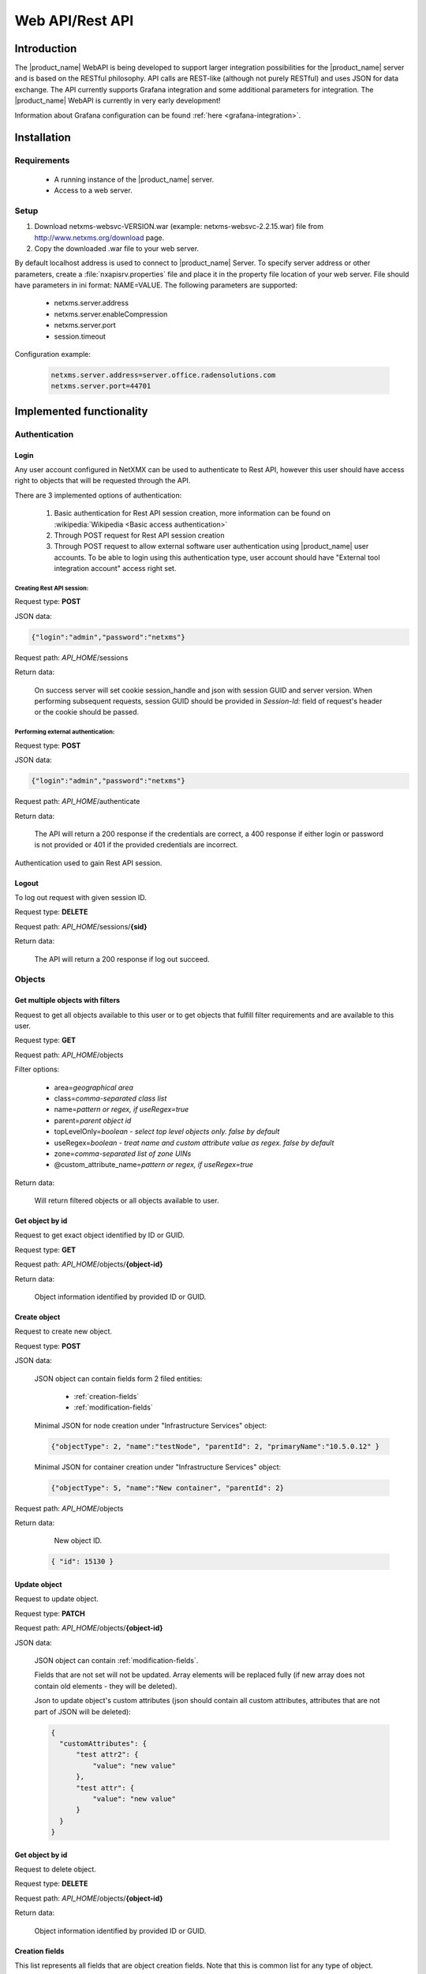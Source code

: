 .. _rest-api:

################
Web API/Rest API
################

Introduction
============

The |product_name| WebAPI is being developed to support larger integration possibilities for the |product_name|
server and is based on the RESTful philosophy. API calls are REST-like (although not purely RESTful)
and uses JSON for data exchange. The API currently supports Grafana integration and
some additional parameters for integration. The |product_name| WebAPI is currently in very early development!

Information about Grafana configuration can be found :ref:`here <grafana-integration>`.

Installation
============

Requirements
------------

   * A running instance of the |product_name| server.
   * Access to a web server.

Setup
-----

1. Download netxms-websvc-VERSION.war (example: netxms-websvc-2.2.15.war) file from http://www.netxms.org/download page.
2. Copy the downloaded .war file to your web server.

By default localhost address is used to connect to |product_name| Server. To specify server address or other parameters, 
create a :file:`nxapisrv.properties` file and place it in the property file location of your web server. 
File should have parameters in ini format: NAME=VALUE. The following parameters are supported:

   * netxms.server.address
   * netxms.server.enableCompression
   * netxms.server.port
   * session.timeout

Configuration example:

   .. code-block:: ini

        netxms.server.address=server.office.radensolutions.com
        netxms.server.port=44701


Implemented functionality
=========================

Authentication
--------------

Login
~~~~~

Any user account configured in NetXMX can be used to authenticate to Rest API, however
this user should have access right to objects that will be requested through the API.

There are 3 implemented options of authentication:

   1. Basic authentication for Rest API session creation, more information can be found on :wikipedia:`Wikipedia <Basic access authentication>`
   2. Through POST request for Rest API session creation
   3. Through POST request to allow external software user authentication using |product_name| user accounts.
      To be able to login using this authentication type, user account should have "External tool integration account" access right set.

Creating Rest API session:
%%%%%%%%%%%%%%%%%%%%%%%%%%

Request type: **POST**

JSON data:

.. code-block:: json

    {"login":"admin","password":"netxms"}

Request path: *API_HOME*/sessions

Return data:

    On success server will set cookie session_handle and json with session GUID and server version.
    When performing subsequent requests, session GUID should be provided in `Session-Id:` field of request's header
    or the cookie should be passed.

Performing external authentication:
%%%%%%%%%%%%%%%%%%%%%%%%%%%%%%%%%%%

Request type: **POST**

JSON data:

.. code-block:: json

    {"login":"admin","password":"netxms"}

Request path: *API_HOME*/authenticate

Return data:

    The API will return a 200 response if the credentials are correct, a 400 response if
    either login or password is not provided or 401 if the provided credentials are incorrect.

Authentication used to gain Rest API session.

Logout
~~~~~~

To log out request with given session ID.

Request type: **DELETE**

Request path: *API_HOME*/sessions/**{sid}**

Return data:

    The API will return a 200 response if log out succeed.

Objects
-------

Get multiple objects with filters
~~~~~~~~~~~~~~~~~~~~~~~~~~~~~~~~~

Request to get all objects available to this user or to get objects that fulfill
filter requirements and are available to this user.

Request type: **GET**

Request path: *API_HOME*/objects

Filter options:

    * area=\ *geographical area*
    * class=\ *comma-separated class list*
    * name=\ *pattern or regex, if useRegex=true*
    * parent=\ *parent object id*
    * topLevelOnly=\ *boolean - select top level objects only. false by default*
    * useRegex=\ *boolean - treat name and custom attribute value as regex. false by default*
    * zone=\ *comma-separated list of zone UINs*
    * @custom_attribute_name=\ *pattern or regex, if useRegex=true*

Return data:

    Will return filtered objects or all objects available to user.

Get object by id
~~~~~~~~~~~~~~~~

Request to get exact object identified by ID or GUID.

Request type: **GET**

Request path: *API_HOME*/objects/**{object-id}**

Return data:

    Object information identified by provided ID or GUID.

Create object
~~~~~~~~~~~~~

Request to create new object.

Request type: **POST**

JSON data:

  JSON object can contain fields form 2 filed entities: 

    * :ref:`creation-fields`
    * :ref:`modification-fields`

  Minimal JSON for node creation under "Infrastructure Services" object:

  .. code-block:: json

      {"objectType": 2, "name":"testNode", "parentId": 2, "primaryName":"10.5.0.12" }

  Minimal JSON for container creation under "Infrastructure Services" object:

  .. code-block:: json

      {"objectType": 5, "name":"New container", "parentId": 2}

Request path: *API_HOME*/objects

Return data:

    New object ID.

  .. code-block:: json

    { "id": 15130 }

Update object
~~~~~~~~~~~~~

Request to update object.

Request type: **PATCH**

Request path: *API_HOME*/objects/**{object-id}**

JSON data:

  JSON object can contain :ref:`modification-fields`.

  Fields that are not set will not be updated. Array elements will be replaced fully (if new array does not contain old elements - they will be deleted).

  Json to update object's custom attributes (json should contain all custom attributes, attributes that are not part of JSON will be deleted):

  .. code-block:: json

    {
      "customAttributes": {
          "test attr2": {
              "value": "new value"
          },
          "test attr": {
              "value": "new value"
          }
      }
    }


Get object by id
~~~~~~~~~~~~~~~~

Request to delete object.

Request type: **DELETE**

Request path: *API_HOME*/objects/**{object-id}**

Return data:

    Object information identified by provided ID or GUID.

.. _creation-fields:

Creation fields
~~~~~~~~~~~~~~~
This list represents all fields that are object creation fields. Note that this is common list for any type of object.

.. list-table::
   :widths: 21 21 34
   :header-rows: 1

   * - Field name
     - Type
     - Comment
   * - objectType
     - Integer
     - Possible options:
  
       * SUBNET: 1
       * NODE: 2
       * INTERFACE: 3
       * NETWORK: 4
       * CONTAINER: 5
       * ZONE: 6
       * SERVICEROOT: 7
       * TEMPLATE: 8
       * TEMPLATEGROUP: 9
       * TEMPLATEROOT: 10
       * NETWORKSERVICE: 11
       * VPNCONNECTOR: 12
       * CONDITION: 13
       * CLUSTER: 14
       * OBJECT_BUSINESSSERVICE_PROTOTYPE: 15
       * NETWORKMAPROOT: 19
       * NETWORKMAPGROUP: 20
       * NETWORKMAP: 21
       * DASHBOARDROOT: 22
       * DASHBOARD: 23
       * BUSINESSSERVICEROOT: 27
       * BUSINESSSERVICE: 28
       * NODELINK: 29
       * SLMCHECK: 30
       * MOBILEDEVICE: 31
       * RACK: 32
       * ACCESSPOINT: 33
       * CHASSIS: 35
       * DASHBOARDGROUP: 36
       * SENSOR: 37  
   * - name
     - String
     - Object name
   * - parentId
     - Long
     - Parent object id this object to be created under
   * - comments
     - String
     - Object comment
   * - creationFlags
     - Integer
     - Bit flags for object creation. Possible options:

       * DISABLE ICMP: 0x0001
       * DISABLE NXCP: 0x0002
       * DISABLE SNMP: 0x0004
       * CREATE UNMANAGED: 0x0008
       * ENTER MAINTENANCE: 0x0010
       * AS ZONE PROXY: 0x0020
       * DISABLE ETHERNET IP: 0x0040
       * SNMP SETTINGS LOCKED: 0x0080
       * EXTERNAL GATEWAY: 0x0100
   * - primaryName
     - String
     - Node primary name (IP address or dns name)
   * - agentPort
     - Integer
     - Node agent port
   * - snmpPort
     - Integer
     - Node SNMP port
   * - etherNetIpPort
     - Integer
     - Node ethernetIP port
   * - sshPort
     - Integer
     - Node ssh port
   * - ipAddress
     - String
     - Interface IP address
   * - agentProxyId
     - Long
     - Node agent proxy id
   * - snmpProxyId
     - Long
     - Node SNMP proxy id
   * - etherNetIpProxyId
     - Long
     - Node ethernetIP proxy id
   * - icmpProxyId
     - Long
     - Node ICMP proxy id
   * - sshProxyId
     - Long
     - Node ssh proxy id
   * - mapType
     - Integer
     - Network map type
   * - seedObjectIds
     - Long[]
     - Network map seed objects
   * - zoneUIN
     - Integer
     - Subnet/Node/Zone zone UIN
   * - serviceType
     - Integer
     - Network service types: 
      
       * CUSTOM: 0
       * SSH: 1
       * POP3: 2
       * SMTP: 3
       * FTP: 4
       * HTTP: 5
       * HTTPS: 6
       * TELNET: 7
   * - ipPort
     - Integer
     - Network Service IP port
   * - request
     - String
     - Network Service request
   * - response
     - String
     - Network Service response
   * - linkedNodeId
     - Long
     - Linked object for Node Link object
   * - template
     - Boolean
     - If service check object is template 
   * - macAddress
     - String
     - Interface or sensor MAC address
   * - ifIndex
     - Integer
     - Interface index
   * - ifType
     - Integer
     - Interface type
   * - module
     - Integer
     - Interface module number
   * - port
     - Integer
     - Interface port
   * - physicalPort
     - Boolean
     - IF interface has physical port
   * - createStatusDci
     - Boolean
     - IF status DCI should be created for network service
   * - deviceId
     - String
     - Mobile device ID
   * - height
     - Integer
     - Rack height
   * - controllerId
     - Long
     - Chassis controller node id
   * - sshLogin
     - String
     - Node ssh login
   * - sshPassword
     - String
     - Node password
   * - deviceClass
     - Integer
     - Sensor device class
   * - vendor
     - String
     - Sensor vendor
   * - commProtocol
     - Integer
     - Sensor communication protocol
   * - xmlConfig
     - String
     - Sensor XML config
   * - xmlRegConfig
     - String
     - Sensor XML registration config
   * - serialNumber
     - String
     - Sensor serial number
   * - deviceAddress
     - String
     - Sensor device address
   * - metaType
     - String
     - Sensor meta type
   * - description
     - String
     - Sensor description
   * - sensorProxy
     - Long
     - Sensor proxy node id
   * - instanceDiscoveryMethod
     - Business service instance discovery method     
     - Possible values:
      
        * IDM_AGENT_LIST - 1
        * IDM_AGENT_TABLE - 2
        * IDM_SCRIPT - 5


.. _modification-fields:

Modification fields
~~~~~~~~~~~~~~~~~~~

.. note::

  Starting from version 4 isAutoBindEnabled and isAutoUnbindEnabled replaced by autoBindFlags

.. list-table::
   :widths: 21 21 34
   :header-rows: 1

   * - Field name
     - Type
     - Comment
   * - name
     - String
     -
   * - primaryName
     - String
     -
   * - alias
     - String
     -
   * - nameOnMap
     - String
     -
   * - acl
     - :ref:`AccessListElement <access-list-element-fields>`\ []
     - inheritAccessRights should be provided in the same request
   * - inheritAccessRights
     - Boolean
     - acl should be provided in the same request
   * - customAttributes 
     - JSON object {String: :ref:`CustomAttribute<custom-attribute-element-fields>`}
     - Object name is custom attribute name and value is in :ref:`CustomAttribute<custom-attribute-element-fields>` object
   * - autoBindFilter
     - String
     -
   * - version
     - Integer
     -
   * - description
     - String
     -
   * - agentPort
     - Integer
     -
   * - agentSecret
     - String
     -
   * - agentProxy
     - Long
     -
   * - snmpPort
     - Integer
     -
   * - snmpVersion
     - String
     - Node SNMP version:
      
       * V1
       * V2C
       * V3
       * DEFAULT
   * - snmpAuthMethod
     - Integer
     - snmpAuthName, snmpAuthPassword, snmpPrivPassword, snmpPrivMethod should be provided in the same request
   * - snmpPrivMethod
     - Integer
     - snmpAuthName, snmpAuthPassword, snmpPrivPassword, snmpAuthMethod should be provided in the same request
   * - snmpAuthName
     - String
     - snmpAuthPassword, snmpPrivPassword, snmpAuthMethod, snmpPrivMethod should be provided in the same request
   * - snmpAuthPassword
     - String
     - snmpAuthName, snmpPrivPassword, snmpAuthMethod, snmpPrivMethod should be provided in the same request
   * - snmpPrivPassword
     - String
     - snmpAuthName, snmpAuthPassword, snmpAuthMethod, snmpPrivMethod should be provided in the same request
   * - snmpProxy
     - Long
     -
   * - icmpProxy
     - Long
     -
   * - trustedNodes
     - Long[]
     -
   * - geolocation
     - :ref:`Geolocation <geolocation-fields>`
     -
   * - mapBackground
     - String
     - UUID.
       
       mapBackgroundLocation, mapBackgroundLocation, mapBackgroundZoom, mapBackgroundColor should be provided in the same request.
   * - mapBackgroundLocation
     - :ref:`Geolocation <geolocation-fields>`
     - mapBackground, mapBackgroundLocation, mapBackgroundZoom, mapBackgroundColor should be provided in the same request.
   * - mapBackgroundZoom
     - Integer
     - mapBackground, mapBackgroundLocation, mapBackgroundLocation, mapBackgroundColor should be provided in the same request.
   * - mapBackgroundColor
     - Integer
     - mapBackground, mapBackgroundLocation, mapBackgroundLocation, mapBackgroundZoom should be provided in the same request.
   * - mapImage
     - String
     - UUID
   * - columnCount
     - Integer
     -
   * - script
     - String
     -
   * - activationEvent
     - Integer
     -
   * - deactivationEvent
     - Integer
     -
   * - sourceObject
     - Long
     -
   * - activeStatus
     - Integer
     -
   * - inactiveStatus
     - Integer
     -
   * - drillDownObjectId
     - Long
     -
   * - pollerNode
     - Long
     -
   * - requiredPolls
     - Integer
     -
   * - serviceType
     - Integer
     -
   * - ipProtocol
     - Integer
     -
   * - ipPort
     - Integer
     -
   * - ipAddress
     - String
     - Network service IP address
   * - request
     - String
     - Network service IP request
   * - response
     - String
     - Network service IP response
   * - objectFlags
     - Integer
     - Object flags specific for each object. Possible values can be found in NXSL documentation under each object. (Example: `Node flags <https://www.netxms.org/documentation/nxsl-latest/#_constants_6>`_) 
       
       objectFlagsMask should be provided in the same request. 
   * - objectFlagsMask
     - Integer
     - Bitmask that defines which bits in objectFlags will have effect. objectFlags should be provided in the same request.
   * - ifXTablePolicy
     - Integer
     -
   * - reportDefinition
     - String
     -
   * - networkList
     - String[]
     - IP address list
   * - statusCalculationMethod
     - Integer
     -
   * - statusPropagationMethod
     - Integer
     -
   * - fixedPropagatedStatus
     - String
     - Object status: 
      
       * NORMAL
       * WARNING
       * MINOR
       * MAJOR
       * CRITICAL
       * UNKNOWN
       * UNMANAGED
       * DISABLED
       * TESTING
   * - statusShift
     - Integer
     -
   * - statusTransformation
     - ObjectStatus[]
     - Object status mapping list. Possible values:
      
       * NORMAL
       * WARNING
       * MINOR
       * MAJOR
       * CRITICAL
       * UNKNOWN
       * UNMANAGED
       * DISABLED
       * TESTING
   * - statusSingleThreshold
     - Integer
     -
   * - statusThresholds
     - Integer[]
     -
   * - expectedState
     - Integer
     -
   * - linkColor
     - Integer
     -
   * - connectionRouting
     - Integer
     -
   * - discoveryRadius
     - Integer
     -
   * - height
     - Integer
     -
   * - filter
     - String
     -
   * - peerGatewayId
     - Long
     -
   * - localNetworks
     - String[]
     - VPN networks IP address. remoteNetworks should be provided in the same request.
   * - remoteNetworks
     - String[]
     - VPN networks IP address. localNetworks should be provided in the same request.
   * - postalAddress
     - :ref:`PostalAddress<postal-address-fields>`
     -
   * - agentCacheMode
     - String
     - Possible values:
      
        * DEFAULT
        * ON
        * OFF
   * - agentCompressionMode
     - String
     - Possible values:
      
        * DEFAULT
        * ENABLED
        * DISABLED
   * - mapObjectDisplayMode
     - String
     - Possible values:
      
        * ICON
        * SMALL_LABEL
        * LARGE_LABEL
        * STATUS
        * FLOOR_PLAN
   * - physicalContainerObjectId
     - Long
     -
   * - rackImageFront
     - String
     - UUID. 
       
       rackImageRear, rackPosition, rackHeight, rackOrientation should be provided in the same request.
   * - rackImageRear
     - String
     - UUID. 
       
       rackImageFront, rackPosition, rackHeight, rackOrientation should be provided in the same request.
   * - rackPosition
     - Short
     - rackImageFront, rackImageRear, rackHeight, rackOrientation should be provided in the same request.
   * - rackHeight
     - Short
     - rackImageFront, rackImageRear, rackPosition, rackOrientation should be provided in the same request.
   * - rackOrientation
     - String
     - Possible values:
      
        * FILL
        * FRONT
        * REAR

       rackImageFront, rackImageRear, rackPosition, rackHeight should be provided in the same request.
   * - dashboards
     - Long[]
     -
   * - rackNumberingTopBottom
     - Boolean
     -
   * - controllerId
     - Long
     -
   * - chassisId
     - Long
     -
   * - sshProxy
     - Long
     -
   * - sshLogin
     - String
     -
   * - sshPassword
     - String
     -
   * - sshPort
     - Integer
     -
   * - sshKeyId
     - Integer
     -
   * - zoneProxies
     - Long[]
     -
   * - urls
     - ObjectUrl[]
     -
   * - seedObjectIds
     - Long[]
     -
   * - macAddress
     - String
     - Sensor mac address
   * - deviceClass
     - Integer
     -
   * - vendor
     - String
     -
   * - serialNumber
     - String
     -
   * - deviceAddress
     - String
     -
   * - metaType
     - String
     -
   * - sensorProxy
     - Long
     -
   * - xmlConfig
     - String
     -
   * - snmpPorts
     - String[]
     -
   * - responsibleUsers
     - Long[]
     -
   * - icmpStatCollectionMode
     - String
     - Possible values:
      
        * DEFAULT
        * ON
        * OFF
   * - icmpTargets
     - String[]
     - ICMP ping targets IP addresses 
   * - chassisPlacement
     - String
     -
   * - etherNetIPPort
     - Integer
     -
   * - etherNetIPProxy
     - Long
     -
   * - certificateMappingMethod
     - String
     - Possible values:
      
        * SUBJECT
        * PUBLIC_KEY
        * COMMON_NAME
        * TEMPLATE_ID

       certificateMappingData should be provided in the same request. 
   * - certificateMappingData
     - String
     - certificateMappingMethod should be provided in the same request. 
   * - categoryId
     - Integer
     -
   * - geoLocationControlMode
     - GeoLocationControlMode
     - Possible values:
      
        * NO_CONTROL
        * RESTRICTED_AREAS
        * ALLOWED_AREAS
   * - geoAreas
     - long[]
     -
   * - instanceDiscoveryMethod
     - Business service instance discovery method     
     - Possible values:
      
        * IDM_AGENT_LIST - 1
        * IDM_AGENT_TABLE - 2
        * IDM_SCRIPT - 5
   * - instanceDiscoveryData
     - Business service instance discovery data     
     - 
   * - instanceDiscoveryFilter
     - Business service instance discovery data filtering script     
     - 
   * - autoBindFilter2
     - Second binding script used for DCI binding. Currently used in business service
     - 
   * - autoBindFlags
     - Auto bind bit flags     
     - First script is currently used for object bind/unbind, second for dci bind/unbind. Possible values:
      
        * First script for auto bind is enabled - 0x0001
        * First script for auto unbind is enabled - 0x0002
        * Second script for auto bind is enabled - 0x0004
        * Second script for auto unbind is enabled - 0x0008
   * - objectStatusThreshold
     - Business service default threshold for auto created object checks    
     - Possible values:
      
        * Default - 0
        * Warning - 1 
        * Minor - 2 
        * Major - 3 
        * Critical - 4 
   * - dciStatusThreshold
     - Business service default threshold for auto created DCI checks    
     - Possible values:
      
        * Default - 0
        * Warning - 1 
        * Minor - 2 
        * Major - 3 
        * Critical - 4 
   * - sourceNode
     - Id of source node for business service instance discovery methods    
     - 

.. _geolocation-fields:

GeoLocation fields
~~~~~~~~~~~~~~~~~~

.. list-table::
  :widths: 21 21 34
  :header-rows: 1

  * - Field name
    - Type
    - Comment
  * - type
    - Integer
    - Available options:
     
      * UNSET: 0
      * MANUAL: 1
      * GPS: 2
      * NETWORK: 3
  * - latitude
    - Double
    -
  * - longitude
    - Double
    -
  * - accuracy
    - int
    -	Location accuracy in meters
  * - timestamp
    - Integer
    - UNIX timestamp

.. _access-list-element-fields:

AccessListElement fields
~~~~~~~~~~~~~~~~~~~~~~~~

.. list-table::
  :widths: 21 21 34
  :header-rows: 1

  * - Field name
    - Type
    - Comment
  * - userId
    - Long
    -
  * - accessRights
    - Integer
    - Bit flag field. Available options:
     
      * OBJECT ACCESS READ: 0x00000001
      * OBJECT ACCESS MODIFY: 0x00000002
      * OBJECT ACCESS CREATE: 0x00000004
      * OBJECT ACCESS DELETE: 0x00000008
      * OBJECT ACCESS READ ALARMS: 0x00000010
      * OBJECT ACCESS ACL: 0x00000020
      * OBJECT ACCESS UPDATE ALARMS: 0x00000040
      * OBJECT ACCESS SEND EVENTS: 0x00000080
      * OBJECT ACCESS CONTROL: 0x00000100
      * OBJECT ACCESS TERM ALARMS: 0x00000200
      * OBJECT ACCESS PUSH DATA: 0x00000400
      * OBJECT ACCESS CREATE ISSUE: 0x00000800
      * OBJECT ACCESS DOWNLOAD: 0x00001000
      * OBJECT ACCESS UPLOAD: 0x00002000
      * OBJECT ACCESS MANAGE FILES: 0x00004000
      * OBJECT ACCESS MAINTENANCE: 0x00008000
      * OBJECT ACCESS READ AGENT: 0x00010000
      * OBJECT ACCESS READ SNMP: 0x00020000
      * OBJECT ACCESS SCREENSHOT: 0x00040000

.. _custom-attribute-element-fields:

CustomAttribute fields
~~~~~~~~~~~~~~~~~~~~~~

.. list-table::
  :widths: 21 21 34
  :header-rows: 1

  * - Field name
    - Type
    - Comment
  * - value
    - String
    - Attribute value
  * - flags
    - Long
    - Available options:
     
      * INHERITABLE: 1

.. _postal-address-fields:

PostalAddress fields
~~~~~~~~~~~~~~~~~~~~

.. list-table::
  :widths: 21 21 34
  :header-rows: 1

  * - Field name
    - Type
    - Comment
  * - country
    - String
    -
  * - city
    - String
    -
  * - streetAddress
    - String
    -
  * - postcode
    - String
    - 

Bind object
~~~~~~~~~~~

Request to bind object to container. Container id is specified in URL, object id in JSON.

Request type: **POST**

JSON data:

  Bind object to object in URL:

  .. code-block:: json

      {"id": 15130}

Request path: *API_HOME*/objects/**{object-id}**/bind


Bind node to
~~~~~~~~~~~~

Request to bind object under container. Container id is specified in JSON, object id in URL. 

Request type: **POST**

JSON data:

  Bind object in URL to "Infrastructure service":

  .. code-block:: json

      {"id": 2}

Request path: *API_HOME*/objects/**{object-id}**/bind-to

Unbind node
~~~~~~~~~~~

Request to unbind object from container. Container id is specified in URL, object id in JSON.

Request type: **POST**

JSON data:

  Unbind object from container in URL:

  .. code-block:: json

      {"id": 15130}

Request path: *API_HOME*/objects/**{object-id}**/unbind


UnbindFrom node
~~~~~~~~~~~~~~~

Request to unbind object from container. Container id is specified in JSON, object id in URL. 

Request type: **POST**

JSON data:

  Unbind object in URL from "Infrastructure service":

  .. code-block:: json

      {"id": 2}

Request path: *API_HOME*/objects/**{object-id}**/unbind-from


Poll object
~~~~~~~~~~~

Create object poll request

Request type: **POST**

JSON data:

  .. code-block:: json

      {"type": "status"}

One of the following poll types:

  * configuration full
  * configuration
  * discovery
  * interface
  * status
  * topology

Request path: *API_HOME*/objects/**{object-id}**/polls

Return data:

  Will return UUID of request, that should be used to get request output and request type.

  .. code-block:: json

    { "id": 15130,
      "type": "status" }


Get object poll data
~~~~~~~~~~~~~~~~~~~~

Get object poll request data 

Request type: **GET**

Request path: *API_HOME*/objects/**{object-id}**/polls/output/**{request-UUID}**

Return data:

  Will return request output data.

  .. code-block:: json

    { "streamId": 0,
      "completed": false,
      "message": "Poll request accepted..." }


Change object zone
~~~~~~~~~~~~~~~~~~

.. versionadded:: 4.4.4

Request to move object to new zone. Zone UIN is specified in JSON, object id in URL. 

Request type: **POST**

JSON data:

  Move object specified in URL to "Default" zone:

  .. code-block:: json

      {"zoneUIN": 0}

Request path: *API_HOME*/objects/**{object-id}**/change-zone


Business Services
-----------------

Get checks
~~~~~~~~~~

Request all business service checks

Request type: **GET**

Request path: *API_HOME*/objects/**{object-id}**/checks

Create new check
~~~~~~~~~~~~~~~~

Create new business service check

Request type: **POST**

Request path: *API_HOME*/objects/**{object-id}**/checks

JSON data:

  Create new script business service check:

  .. code-block:: json

      {
          "checkType": "SCRIPT",
          "description": "Web created script",
          "script": "return OK;",
          "objectId": 0,
          "dciId": 0,
          "threshold": 0
       }


Update existing check
~~~~~~~~~~~~~~~~~~~~~

Update existing business service check

Request type: **PUT**

Request path: *API_HOME*/objects/**{object-id}**/checks/**check-id**

JSON data:

  Update existing business service check to object check with object ID "166":

  .. code-block:: json

      {
          "checkType": "OBJECT",
          "description": "Web created script",
          "script": "return OK;",
          "objectId": 166,
          "dciId": 0,
          "threshold": 0
      }


Delete existing check
~~~~~~~~~~~~~~~~~~~~~

Delete existing business service check

Request type: **DELETE**

Request path: *API_HOME*/objects/**{object-id}**/checks/**check-id**


Get tickets
~~~~~~~~~~~

Get ticket list for given time range. 

Request type: **GET**

Request path: *API_HOME*/objects/**{object-id}**/tickets

Time range can be requested in 2 ways.

First option is back from now with given parameters:

    * timeUnit=\ *Type of time range. Possible values: MINUTE, HOUR, DAY*
    * timeRage=\ *Range in given units*

Second option is fixe time range:

    * start=\ *UNIX timestamp*
    * end=\ *UNIX timestamp*


Get uptime
~~~~~~~~~~

Get uptime for given time range. 

Request type: **GET**

Request path: *API_HOME*/objects/**{object-id}**/uptime

Time range can be requested in 2 ways.

First option is back from now with given parameters:

    * timeUnit=\ *Type of time range. Possible values: MINUTE, HOUR, DAY*
    * timeRage=\ *Range in given units*

Second option is fixe time range:

    * start=\ *UNIX timestamp*
    * end=\ *UNIX timestamp*

Alarms
------

Full scope of currently active alarms can be obtained or object specific list.

Get multiple alarms with filters
~~~~~~~~~~~~~~~~~~~~~~~~~~~~~~~~

Request to get all active alarms available to this user or to get active alarms that fulfill
filter requirements and are available to this user.

Request type: **GET**

Request path: *API_HOME*/alarms

Filter options:

    * alarm=\ *list of alarm states. Possible values: outstanding, acknowledged, resolved*
    * createdBefore=\ *UNIX timestamp*
    * createdAfter=\ *UNIX timestamp*
    * objectId=\ *ID or related object*
    * objectGuid=\ *GUID or related object*
    * includeChildObjects=\ *boolean. Set to true to get alarms of container child objects*
    * resolveReferences=\ *resolve IDs into human readable data*
    * updatedBefore=\ *UNIX timestamp*
    * updatedAfter=\ *UNIX timestamp*

Return data:

    Will return filtered active alarms or all active alarms available to user.

Alarm by id
~~~~~~~~~~~

Request to get an alarm by it's ID.

Request type: **GET**

Request path: *API_HOME*/alarms/**{alarm-id}**

Return data:

    Will return alarm specified by ID.


Data collection configuration
-----------------------------

Get data collection configuration
~~~~~~~~~~~~~~~~~~~~~~~~~~~~~~~~~

Request type: **GET**

Request path: *API_HOME*/objects/**{object-id}**/data-collection

Filter options (all are case-insensitive):

    * dciName=\ *text that name should contain*
    * dciNameRegexp=\ *regular expression for name*
    * dciDescription=\ *text that description should contain*
    * dciDescriptionRegexp=\ *regular expression for description*

Return data:

    Will return data collection configuration.


Create DCI
~~~~~~~~~~

Request type: **POST**

Request path: *API_HOME*/objects/**{object-id}**/data-collection

JSON data:

  Create new DCI (name, description and valueType are obligatory fields):

  .. code-block:: json

      {
          "name": "Agent.Version",
          "description": "Version of agent",
          "origin": "AGENT",
          "pollingInterval": "120",
          "pollingScheduleType": "1",
          "retentionType": "1",
          "retentionTime": "60",
          "valueType" : "single"
      }

.. note::

  valueType should be one of the following:
  * single
  * table

Update DCI
~~~~~~~~~~

Request to get last values of DCI identified by ID for exact object identified by ID or GUID.

Request type: **PUT**

Request path: *API_HOME*/objects/**{object-id}**/data-collection/**{dci-id}**

JSON data:

  Update existing DCI setting custom polling interval and custom retention time
  (name and description are obligatory fields):

  .. code-block:: json

      {
          "name": "Agent.Version",
          "description": "Version of agent",
          "pollingInterval": "120",
          "pollingScheduleType": "1",
          "retentionType": "1",
          "retentionTime": "60"
      }


DCI data
--------

DCI values
~~~~~~~~~~

Request to get last values of DCI identified by ID for exact object identified by ID or GUID.

Request type: **GET**

Request path: *API_HOME*/objects/**{object-id}**/data-collection/**{dci-id}**/values

Filter options:

    * from=\ *requested period start time as unix timestamp*
    * to=\ *requested period end time as unix timestamp*
    * timeInterval=\ *requested time interval in seconds*
    * itemCount=\ *number of items to be returned*

Return data:

    Will return DCI values for requested node limited by filters.


DCI last value
~~~~~~~~~~~~~~

Request to get last value of DCI identified by ID for exact object identified by ID or GUID.

Request type: **GET**

Request path: *API_HOME*/objects/**{object-id}**/data-collection/**{dci-id}**/last-value

Filter options:

    * rowsAsObjects=\ *true or false. Determines how table DCI is returned*

Return data:

    Will return last value of DCI.


Object last values
~~~~~~~~~~~~~~~~~~

Request to get DCI last values of object.

Request type: **GET**

Request path: *API_HOME*/objects/**{object-id}**/last-values

Filter options (all are case-insensitive):

    * dciName=\ *text that name should contain*
    * dciNameRegexp=\ *regular expression for name*
    * dciDescription=\ *text that description should contain*
    * dciDescriptionRegexp=\ *regular expression for description*

Return data:

    Will return DCI last values of object.


Query last values
~~~~~~~~~~~~~~~~~

Request type: **GET**

Request path: *API_HOME*/objects/**{object-id}**/data-collection//query?query=**{filter string}**

Filter string options:
    * NOT *negation of following filtering parameter*
    * Description
    * GUID
    * Id
    * Name
    * PollingInterval
    * RetentionTime
    * SourceNode

Example filter string:

    Name:FileSystem.UsedPerc PollingInterval:60


Adhoc summary table
~~~~~~~~~~~~~~~~~~~

Option to get last values for multiple nodes(for all nodes under provided container) for the same DCIs. Required DCIs and container are provided in request.

Request type: **POST**

Request path: *API_HOME*/summary-table/ad-hoc

POST request JSON

.. code-block:: json

    {
        "baseObject":"ContainerName",
        "columns": [
            {
            "columnName":"Free form name that will be used in return table for this column",
            "dciName":"Name of DCI, that will be used for filtering"
            },
            {
            "columnName":"Name2",
            "dciName":"DCIName2"
            }
        ]
    }

Return data:

    Will return adhoc summary table configured accordingly to request json.

Object tools
------------

List of available object tools
~~~~~~~~~~~~~~~~~~~~~~~~~~~~~~

Request to object tools available to specified object.

Request type: **GET**

Request path: *API_HOME*/objects/**{object-id}**/object-tools


Execute object tool
~~~~~~~~~~~~~~~~~~~

Request to object tools available to specified object.

Request type: **POST**

Request path: *API_HOME*/objects/**{object-id}**/object-tools

JSON data:

  .. code-block:: json

    {
      "toolData":{
          "id": "1234",
          "inputFields":{
            "field1": "value1",
            "field2": "1000"
          } 
      }
    }

Return data:

    Will return JSON with UUID and toolId. UUID can be supplied to this endpoint (with GET request)
    to view object tool output:
    *API_HOME*/objects/**{object-id}**/object-tools/output/**{uuid}**. With POST
    request to the same endpoint execution of object tool can be stopped. 




Persistent storage
------------------

Get all persistent storage variables
~~~~~~~~~~~~~~~~~~~~~~~~~~~~~~~~~~~~

Request to get all persistent storage variables available to this user.

Request type: **GET**

Request path: *API_HOME*/persistent-storage

Return data:

    Will return all persistent storages in "*key*":"*value*" format.


Get persistent storage variable by key
~~~~~~~~~~~~~~~~~~~~~~~~~~~~~~~~~~~~~~

Request to get persistent storage value by key.

Request type: **GET**

Request path: *API_HOME*/persistent-storage/**{key}**

Return data:

    Will return corresponding persistent storages value in "value":"*value*" format.


Create persistent storage variable
~~~~~~~~~~~~~~~~~~~~~~~~~~~~~~~~~~

Request to create new persistent storage variable.

Request type: **POST**

JSON data:

  JSON object should contain two fields: key and value.

  .. code-block:: json

      {"key": "a"}
      {"value": "10"}

Request path: *API_HOME*/persistentstorage

Return data:

    Will return newly created persistent storages in "*key*":"*value*" format.


Update persistent storage variable
~~~~~~~~~~~~~~~~~~~~~~~~~~~~~~~~~~

Request to update specified persistent storage variable value.

Request type: **PUT**

JSON data:

  JSON object should contain one field: new value.

  .. code-block:: json

      {"value": "10"}

Request path: *API_HOME*/persistentstorage/**{key}**

Return data:

    Will return updated persistent storages in "*key*":"*value*" format.


Delete persistent storage variable
~~~~~~~~~~~~~~~~~~~~~~~~~~~~~~~~~~

Request to delete persistent storage variable.

Request type: **DELETE**

Request path: *API_HOME*/persistentstorage/**{key}**


User agent notifications
------------------------

TODO


Push DCI data
-------------

Request to push values for one or multiple DCIs. Node and DCI can be specified
either by id or by name. If both id and name are provided, id has priority. 

Request type: **POST**

JSON data:

  To send value for one DCI JSON object should contain the following:

  .. code-block:: json

      {
        "nodeId" : 10,
        "dciId" : 20,
        "value" : "Value"
      }


  Or, alternatively using node and DCI names:

  .. code-block:: json

      {
        "nodeName" : "Node name",
        "dciName" : "DCI name",
        "value" : "Value"
      }


  To send value for several DCIs JSON object should contain an array:

  .. code-block:: json

      [
        {
          "nodeId" : 10,
          "dciId" : 20,
          "value" : "Value"
        },
        {
          "nodeName" : "Node name",
          "dciName" : "DCI name",
          "value" : "Value"
        }
      ]

Request path: *API_HOME*/pushData


Predefined graphs
-----------------

TODO

